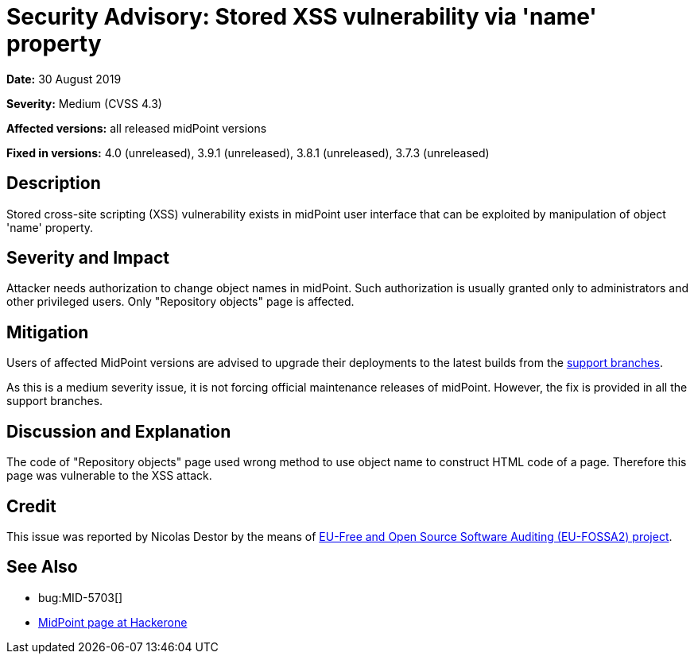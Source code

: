 = Security Advisory: Stored XSS vulnerability via 'name' property
:page-wiki-name: Security Advisory: Stored XSS vulnerability via 'name' property
:page-wiki-id: 36569283
:page-wiki-metadata-create-user: semancik
:page-wiki-metadata-create-date: 2019-08-30T15:57:04.001+02:00
:page-wiki-metadata-modify-user: semancik
:page-wiki-metadata-modify-date: 2019-08-30T16:07:17.903+02:00
:page-nav-title: Stored XSS vulnerability via 'name' property
:page-display-order: 11
:page-upkeep-status: green

*Date:* 30 August 2019

*Severity:* Medium (CVSS 4.3)

*Affected versions:* all released midPoint versions

*Fixed in versions:* 4.0 (unreleased), 3.9.1 (unreleased), 3.8.1 (unreleased), 3.7.3 (unreleased)


== Description

Stored cross-site scripting (XSS) vulnerability exists in midPoint user interface that can be exploited by manipulation of object 'name' property.


== Severity and Impact

Attacker needs authorization to change object names in midPoint.
Such authorization is usually granted only to administrators and other privileged users.
Only "Repository objects" page is affected.


== Mitigation

Users of affected MidPoint versions are advised to upgrade their deployments to the latest builds from the xref:/midpoint/install/using-support-branch/[support branches].

As this is a medium severity issue, it is not forcing official maintenance releases of midPoint.
However, the fix is provided in all the support branches.


== Discussion and Explanation

The code of "Repository objects" page used wrong method to use object name to construct HTML code of a page.
Therefore this page was vulnerable to the XSS attack.


== Credit

This issue was reported by Nicolas Destor by the means of link:https://joinup.ec.europa.eu/collection/eu-fossa-2/about[EU-Free and Open Source Software Auditing (EU-FOSSA2) project].


== See Also

* bug:MID-5703[]

* link:https://hackerone.com/midpoint_h1c?view_policy=true[MidPoint page at Hackerone]